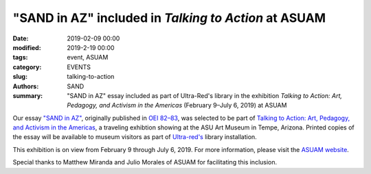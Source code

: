 ######################################################
"SAND in AZ" included in *Talking to Action* at ASUAM
######################################################

:date: 2019-02-09 00:00
:modified: 2019-2-19 00:00
:tags: event, ASUAM
:category: EVENTS
:slug: talking-to-action
:authors: SAND
:summary: "SAND in AZ" essay included as part of Ultra-Red's library in the exhibition *Talking to Action: Art, Pedagogy, and Activism in the Americas* (February 9–July 6, 2019) at ASUAM

Our essay `"SAND in AZ" <http://www.sand.zone/files/SAND%20in%20AZ.pdf>`_, originally published in `OEI 82–83 <http://www.sand.zone/sand-in-OEI.html>`_, was selected to be part of `Talking to Action: Art, Pedagogy, and Activism in the Americas <https://asuevents.asu.edu/content/talking-action-art-pedagogy-and-activism-americas>`_, a traveling exhibtion showing at the ASU Art Museum in Tempe, Arizona. Printed copies of the essay will be available to museum visitors as part of `Ultra-red's <http://www.ultrared.org/>`_ library installation. 

This exhibition is on view from February 9 through July 6, 2019. For more information, please visit the `ASUAM website <https://asuartmuseum.asu.edu/>`_.

Special thanks to Matthew Miranda and Julio Morales of ASUAM for facilitating this inclusion.

